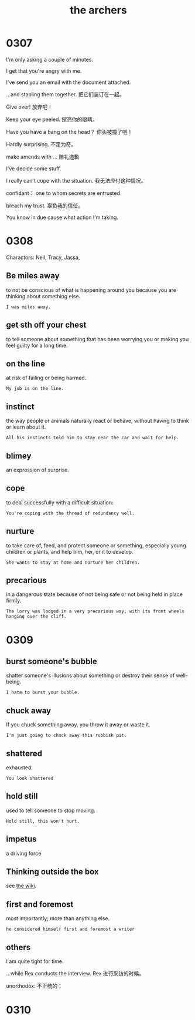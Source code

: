 #+TITLE: the archers

* 0307

I'm only asking a couple of minutes.

I get that you're angry with me.

I've send you an email with the document attached.

...and stapling them together. 把它们装订在一起。

Give over! 放弃吧！

Keep your eye peeled. 擦亮你的眼睛。

Have you have a bang on the head？ 你头被撞了吧！

Hardly surprising. 不足为奇。

make amends with ... 赔礼道歉

I've decide some stuff.

I really can't cope with the situation. 我无法应付这种情况。

confidant： one to whom secrets are entrusted

breach my trust. 辜负我的信任。

You know in due cause what action I'm taking.

* 0308

Charactors: Neil, Tracy, Jassa, 

** Be miles away

to not be conscious of what is happening around you because you are thinking about something else.

#+BEGIN_EXAMPLE
I was miles away. 
#+END_EXAMPLE

** get sth off your chest

to tell someone about something that has been worrying you or making you feel guilty for a long time.

** on the line

at risk of failing or being harmed.

#+BEGIN_EXAMPLE
My job is on the line.
#+END_EXAMPLE

** instinct

the way people or animals naturally react or behave, without having to think or learn about it.

#+BEGIN_EXAMPLE
All his instincts told him to stay near the car and wait for help.
#+END_EXAMPLE

** blimey
an expression of surprise.

** cope
to deal successfully with a difficult situation:
#+BEGIN_EXAMPLE
You're coping with the thread of redundancy well.
#+END_EXAMPLE

** nurture

to take care of, feed, and protect someone or something, especially young children or plants, and help him, her, or it
to develop.
#+BEGIN_EXAMPLE
She wants to stay at home and nurture her children.
#+END_EXAMPLE

** precarious

in a dangerous state because of not being safe or not being held in place firmly.
#+BEGIN_EXAMPLE
The lorry was lodged in a very precarious way, with its front wheels hanging over the cliff.
#+END_EXAMPLE

* 0309

** burst someone's bubble
shatter someone's illusions about something or destroy their sense of well-being.
#+BEGIN_EXAMPLE
I hate to burst your bubble.
#+END_EXAMPLE

** chuck away
If you chuck something away, you throw it away or waste it.
#+BEGIN_EXAMPLE
I'm just going to chuck away this rubbish pit.
#+END_EXAMPLE

** shattered
exhausted.
#+BEGIN_EXAMPLE
You look shattered
#+END_EXAMPLE

** hold still
used to tell someone to stop moving.
#+BEGIN_EXAMPLE
Hold still, this won't hurt.
#+END_EXAMPLE

** impetus

a driving force

** Thinking outside the box

see [[https://en.wikipedia.org/wiki/Thinking_outside_the_box][the wiki]].

** first and foremost
most importantly; more than anything else.
#+BEGIN_EXAMPLE
he considered himself first and foremost a writer
#+END_EXAMPLE

** others
I am quite tight for time.

...while Rex conducts the interview. Rex 进行采访的时候。

unorthodox: 不正统的；

* 0310
